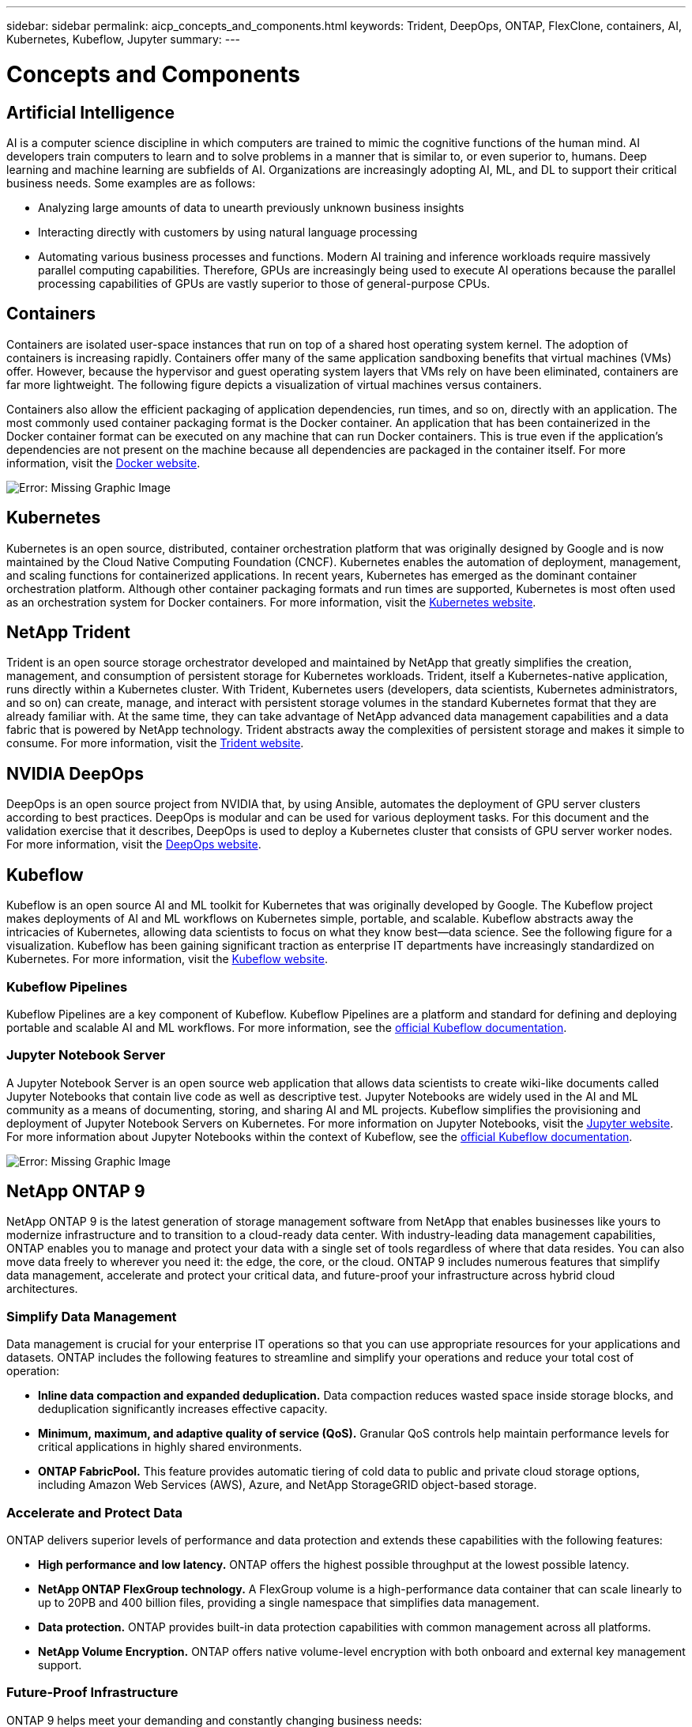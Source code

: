 ---
sidebar: sidebar
permalink: aicp_concepts_and_components.html
keywords: Trident, DeepOps, ONTAP, FlexClone, containers, AI, Kubernetes, Kubeflow, Jupyter
summary:
---

= Concepts and Components
:hardbreaks:
:nofooter:
:icons: font
:linkattrs:
:imagesdir: ./media/

//
// This file was created with NDAC Version 2.0 (August 17, 2020)
//
// 2020-08-18 15:53:11.481973
//

== Artificial Intelligence

AI is a computer science discipline in which computers are trained to mimic the cognitive functions of the human mind. AI developers train computers to learn and to solve problems in a manner that is similar to, or even superior to, humans. Deep learning and machine learning are subfields of AI. Organizations are increasingly adopting AI, ML, and DL to support their critical business needs. Some examples are as follows:

* Analyzing large amounts of data to unearth previously unknown business insights
* Interacting directly with customers by using natural language processing
* Automating various business processes and functions. Modern AI training and inference workloads require massively parallel computing capabilities. Therefore, GPUs are increasingly being used to execute AI operations because the parallel processing capabilities of GPUs are vastly superior to those of general-purpose CPUs.

== Containers

Containers are isolated user-space instances that run on top of a shared host operating system kernel. The adoption of containers is increasing rapidly. Containers offer many of the same application sandboxing benefits that virtual machines (VMs) offer. However, because the hypervisor and guest operating system layers that VMs rely on have been eliminated, containers are far more lightweight. The following figure depicts a visualization of virtual machines versus containers.

Containers also allow the efficient packaging of application dependencies, run times, and so on, directly with an application. The most commonly used container packaging format is the Docker container. An application that has been containerized in the Docker container format can be executed on any machine that can run Docker containers. This is true even if the application’s dependencies are not present on the machine because all dependencies are packaged in the container itself. For more information, visit the https://www.docker.com[Docker website^].

image:aicp_image2.png[Error: Missing Graphic Image]

== Kubernetes

Kubernetes is an open source, distributed, container orchestration platform that was originally designed by Google and is now maintained by the Cloud Native Computing Foundation (CNCF). Kubernetes enables the automation of deployment, management, and scaling functions for containerized applications. In recent years, Kubernetes has emerged as the dominant container orchestration platform. Although other container packaging formats and run times are supported, Kubernetes is most often used as an orchestration system for Docker containers. For more information, visit the https://kubernetes.io[Kubernetes website^].

== NetApp Trident

Trident is an open source storage orchestrator developed and maintained by NetApp that greatly simplifies the creation, management, and consumption of persistent storage for Kubernetes workloads. Trident, itself a Kubernetes-native application, runs directly within a Kubernetes cluster. With Trident, Kubernetes users (developers, data scientists, Kubernetes administrators, and so on) can create, manage, and interact with persistent storage volumes in the standard Kubernetes format that they are already familiar with. At the same time, they can take advantage of NetApp advanced data management capabilities and a data fabric that is powered by NetApp technology. Trident abstracts away the complexities of persistent storage and makes it simple to consume. For more information, visit the https://netapp.io/persistent-storage-provisioner-for-kubernetes/[Trident website^].

== NVIDIA DeepOps

DeepOps is an open source project from NVIDIA that, by using Ansible, automates the deployment of GPU server clusters according to best practices. DeepOps is modular and can be used for various deployment tasks. For this document and the validation exercise that it describes, DeepOps is used to deploy a Kubernetes cluster that consists of GPU server worker nodes. For more information, visit the https://github.com/NVIDIA/deepops[DeepOps website^].

== Kubeflow

Kubeflow is an open source AI and ML toolkit for Kubernetes that was originally developed by Google. The Kubeflow project makes deployments of AI and ML workflows on Kubernetes simple, portable, and scalable. Kubeflow abstracts away the intricacies of Kubernetes, allowing data scientists to focus on what they know best―data science. See the following figure for a visualization. Kubeflow has been gaining significant traction as enterprise IT departments have increasingly standardized on Kubernetes. For more information, visit the http://www.kubeflow.org/[Kubeflow website^].

=== Kubeflow Pipelines

Kubeflow Pipelines are a key component of Kubeflow. Kubeflow Pipelines are a platform and standard for defining and deploying portable and scalable AI and ML workflows. For more information, see the https://www.kubeflow.org/docs/components/pipelines/pipelines/[official Kubeflow documentation^].

=== Jupyter Notebook Server

A Jupyter Notebook Server is an open source web application that allows data scientists to create wiki-like documents called Jupyter Notebooks that contain live code as well as descriptive test. Jupyter Notebooks are widely used in the AI and ML community as a means of documenting, storing, and sharing AI and ML projects. Kubeflow simplifies the provisioning and deployment of Jupyter Notebook Servers on Kubernetes. For more information on Jupyter Notebooks, visit the http://www.jupyter.org/[Jupyter website^]. For more information about Jupyter Notebooks within the context of Kubeflow, see the https://www.kubeflow.org/docs/components/jupyter/[official Kubeflow documentation^].

image:aicp_image3.png[Error: Missing Graphic Image]

== NetApp ONTAP 9

NetApp ONTAP 9 is the latest generation of storage management software from NetApp that enables businesses like yours to modernize infrastructure and to transition to a cloud-ready data center. With industry-leading data management capabilities, ONTAP enables you to manage and protect your data with a single set of tools regardless of where that data resides. You can also move data freely to wherever you need it: the edge, the core, or the cloud. ONTAP 9 includes numerous features that simplify data management, accelerate and protect your critical data, and future-proof your infrastructure across hybrid cloud architectures.

=== Simplify Data Management

Data management is crucial for your enterprise IT operations so that you can use appropriate resources for your applications and datasets. ONTAP includes the following features to streamline and simplify your operations and reduce your total cost of operation:

* *Inline data compaction and expanded deduplication.* Data compaction reduces wasted space inside storage blocks, and deduplication significantly increases effective capacity.
* *Minimum, maximum, and adaptive quality of service (QoS).* Granular QoS controls help maintain performance levels for critical applications in highly shared environments.
* *ONTAP FabricPool.* This feature provides automatic tiering of cold data to public and private cloud storage options, including Amazon Web Services (AWS), Azure, and NetApp StorageGRID object-based storage.

=== Accelerate and Protect Data

ONTAP delivers superior levels of performance and data protection and extends these capabilities with the following features:

* *High performance and low latency.* ONTAP offers the highest possible throughput at the lowest possible latency.
* *NetApp ONTAP FlexGroup technology.* A FlexGroup volume is a high-performance data container that can scale linearly to up to 20PB and 400 billion files, providing a single namespace that simplifies data management.
* *Data protection.* ONTAP provides built-in data protection capabilities with common management across all platforms.
* *NetApp Volume Encryption.* ONTAP offers native volume-level encryption with both onboard and external key management support.

=== Future-Proof Infrastructure

ONTAP 9 helps meet your demanding and constantly changing business needs:

* *Seamless scaling and nondisruptive operations.* ONTAP supports the nondisruptive addition of capacity to existing controllers and to scale-out clusters. You can upgrade to the latest technologies, such as NVMe and 32Gb FC, without costly data migrations or outages.
* *Cloud connection.* ONTAP is one of the most cloud-connected storage management software, with options for software-defined storage (ONTAP Select) and cloud-native instances (NetApp Cloud Volumes Service) in all public clouds.
* *Integration with emerging applications.* By using the same infrastructure that supports existing enterprise apps, ONTAP offers enterprise-grade data services for next-generation platforms and applications such as OpenStack, Hadoop, and MongoDB.

== NetApp Snapshot Copies

A NetApp Snapshot copy is a read-only, point-in-time image of a volume. The image consumes minimal storage space and incurs negligible performance overhead because it only records changes to files create since the last Snapshot copy was made, as depicted in the following figure.

Snapshot copies owe their efficiency to the core ONTAP storage virtualization technology, the Write Anywhere File Layout (WAFL). Like a database, WAFL uses metadata to point to actual data blocks on disk. But, unlike a database, WAFL does not overwrite existing blocks. It writes updated data to a new block and changes the metadata. It's because ONTAP references metadata when it creates a Snapshot copy, rather than copying data blocks, that Snapshot copies are so efficient. Doing so eliminates the seek time that other systems incur in locating the blocks to copy, as well as the cost of making the copy itself.

You can use a Snapshot copy to recover individual files or LUNs or to restore the entire contents of a volume. ONTAP compares pointer information in the Snapshot copy with data on disk to reconstruct the missing or damaged object, without downtime or a significant performance cost.

image:aicp_image4.png[Error: Missing Graphic Image]

== NetApp FlexClone Technology

NetApp FlexClone technology references Snapshot metadata to create writable, point-in-time copies of a volume. Copies share data blocks with their parents, consuming no storage except what is required for metadata until changes are written to the copy, as depicted in the following figure. Where traditional copies can take minutes or even hours to create, FlexClone software lets you copy even the largest datasets almost instantaneously. That makes it ideal for situations in which you need multiple copies of identical datasets (a development workspace, for example) or temporary copies of a dataset (testing an application against a production dataset).

image:aicp_image5.png[Error: Missing Graphic Image]

== NetApp SnapMirror Data Replication Technology

NetApp SnapMirror software is a cost-effective, easy-to-use unified replication solution across the data fabric. It replicates data at high speeds over LAN or WAN. It gives you high data availability and fast data replication for applications of all types, including business critical applications in both virtual and traditional environments. When you replicate data to one or more NetApp storage systems and continually update the secondary data, your data is kept current and is available whenever you need it. No external replication servers are required. See the following figure for an example of an architecture that leverages SnapMirror technology.

SnapMirror software leverages NetApp ONTAP storage efficiencies by sending only changed blocks over the network. SnapMirror software also uses built-in network compression to accelerate data transfers and reduce network bandwidth utilization by up to 70%. With SnapMirror technology, you can leverage one thin replication data stream to create a single repository that maintains both the active mirror and prior point-in-time copies, reducing network traffic by up to 50%.

image:aicp_image6.png[Error: Missing Graphic Image]

== NetApp ONTAP FlexGroup Volumes

A training dataset can be a collection of potentially billions of files. Files can include text, audio, video, and other forms of unstructured data that must be stored and processed to be read in parallel. The storage system must store large numbers of small files and must read those files in parallel for sequential and random I/O.

A FlexGroup volume is a single namespace that comprises multiple constituent member volumes, as shown in the following figure. From a storage administrator viewpoint, a FlexGroup volume is managed and acts like a NetApp FlexVol volume. Files in a FlexGroup volume are allocated to individual member volumes and are not striped across volumes or nodes. They enable the following capabilities:

* FlexGroup volumes provide multiple petabytes of capacity and predictable low latency for high-metadata workloads.
* They support up to 400 billion files in the same namespace.
* They support parallelized operations in NAS workloads across CPUs, nodes, aggregates, and constituent FlexVol volumes.

image:aicp_image7.png[Error: Missing Graphic Image]

link:aicp_hardware_and_software_requirements.html[Next: Hardware and Software Requirements]
